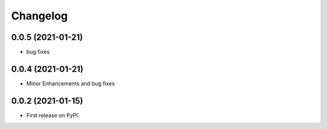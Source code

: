 
Changelog
=========


0.0.5 (2021-01-21)
------------------

* bug fixes

0.0.4 (2021-01-21)
------------------

* Minor Enhancements and bug fixes

0.0.2 (2021-01-15)
------------------

* First release on PyPI.
